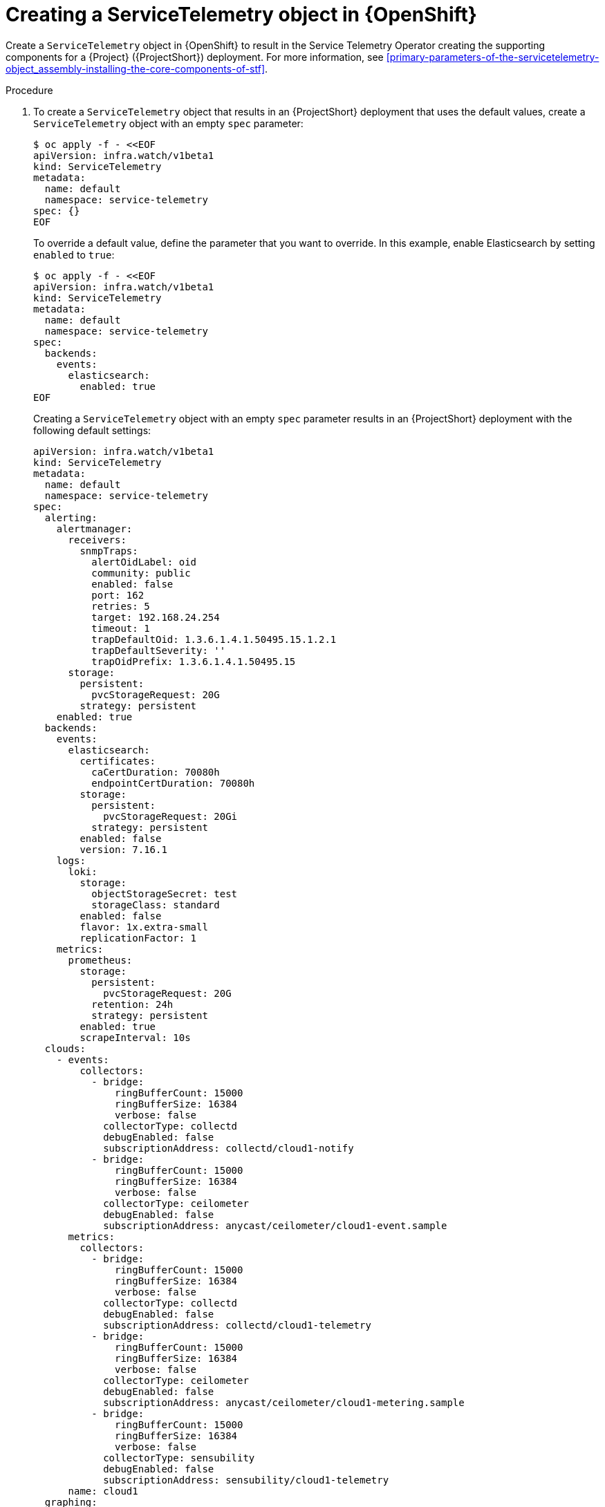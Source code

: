 [id="creating-a-servicetelemetry-object-in-openshift_{context}"]
= Creating a ServiceTelemetry object in {OpenShift}

[role="_abstract"]
Create a `ServiceTelemetry` object in {OpenShift} to result in the Service Telemetry Operator creating the supporting components for a {Project} ({ProjectShort}) deployment. For more information, see xref:primary-parameters-of-the-servicetelemetry-object_assembly-installing-the-core-components-of-stf[].

.Procedure

. To create a `ServiceTelemetry` object that results in an {ProjectShort} deployment that uses the default values, create a `ServiceTelemetry` object with an empty `spec` parameter:
+
[source,yaml,options="nowrap",role="white-space-pre"]
----
$ oc apply -f - <<EOF
apiVersion: infra.watch/v1beta1
kind: ServiceTelemetry
metadata:
  name: default
  namespace: service-telemetry
spec: {}
EOF
----
+
To override a default value, define the parameter that you want to override. In this example, enable Elasticsearch by setting `enabled` to `true`:
+
[source,yaml,options="nowrap",role="white-space-pre"]
----
$ oc apply -f - <<EOF
apiVersion: infra.watch/v1beta1
kind: ServiceTelemetry
metadata:
  name: default
  namespace: service-telemetry
spec:
  backends:
    events:
      elasticsearch:
        enabled: true
EOF
----
+
Creating a `ServiceTelemetry` object with an empty `spec` parameter results in an {ProjectShort} deployment with the following default settings:
+
[source,yaml,options="nowrap",role="white-space-pre"]
----
apiVersion: infra.watch/v1beta1
kind: ServiceTelemetry
metadata:
  name: default
  namespace: service-telemetry
spec:
  alerting:
    alertmanager:
      receivers:
        snmpTraps:
          alertOidLabel: oid
          community: public
          enabled: false
          port: 162
          retries: 5
          target: 192.168.24.254
          timeout: 1
          trapDefaultOid: 1.3.6.1.4.1.50495.15.1.2.1
          trapDefaultSeverity: ''
          trapOidPrefix: 1.3.6.1.4.1.50495.15
      storage:
        persistent:
          pvcStorageRequest: 20G
        strategy: persistent
    enabled: true
  backends:
    events:
      elasticsearch:
        certificates:
          caCertDuration: 70080h
          endpointCertDuration: 70080h
        storage:
          persistent:
            pvcStorageRequest: 20Gi
          strategy: persistent
        enabled: false
        version: 7.16.1
    logs:
      loki:
        storage:
          objectStorageSecret: test
          storageClass: standard
        enabled: false
        flavor: 1x.extra-small
        replicationFactor: 1
    metrics:
      prometheus:
        storage:
          persistent:
            pvcStorageRequest: 20G
          retention: 24h
          strategy: persistent
        enabled: true
        scrapeInterval: 10s
  clouds:
    - events:
        collectors:
          - bridge:
              ringBufferCount: 15000
              ringBufferSize: 16384
              verbose: false
            collectorType: collectd
            debugEnabled: false
            subscriptionAddress: collectd/cloud1-notify
          - bridge:
              ringBufferCount: 15000
              ringBufferSize: 16384
              verbose: false
            collectorType: ceilometer
            debugEnabled: false
            subscriptionAddress: anycast/ceilometer/cloud1-event.sample
      metrics:
        collectors:
          - bridge:
              ringBufferCount: 15000
              ringBufferSize: 16384
              verbose: false
            collectorType: collectd
            debugEnabled: false
            subscriptionAddress: collectd/cloud1-telemetry
          - bridge:
              ringBufferCount: 15000
              ringBufferSize: 16384
              verbose: false
            collectorType: ceilometer
            debugEnabled: false
            subscriptionAddress: anycast/ceilometer/cloud1-metering.sample
ifndef::include_when_13[]
          - bridge:
              ringBufferCount: 15000
              ringBufferSize: 16384
              verbose: false
            collectorType: sensubility
            debugEnabled: false
            subscriptionAddress: sensubility/cloud1-telemetry
endif::[]
      name: cloud1
  graphing:
    grafana:
      adminPassword: secret
      adminUser: root
      disableSignoutMenu: false
      ingressEnabled: false
    enabled: false
  highAvailability:
    enabled: false
  transports:
    qdr:
      certificates:
        caCertDuration: 70080h
        endpointCertDuration: 70080h
      web:
        enabled: false
      enabled: true
  observabilityStrategy: use_community
----
+
To override these defaults, add the configuration to the `spec` parameter.

. View the {ProjectShort} deployment logs in the Service Telemetry Operator:
+
[source,bash,options="nowrap",role="white-space-pre"]
----
$ oc logs --selector name=service-telemetry-operator

...
--------------------------- Ansible Task Status Event StdOut  -----------------

PLAY RECAP *********************************************************************
localhost                  : ok=90   changed=0    unreachable=0    failed=0    skipped=26   rescued=0    ignored=0
----

.Verification

* To determine that all workloads are operating correctly, view the pods and the status of each pod.
+
NOTE: If you set the `backends.events.elasticsearch.enabled` parameter to `true`, the notification Smart Gateways report `Error` and `CrashLoopBackOff` error messages for a period of time before Elasticsearch starts.

+
[source,bash,options="nowrap"]
----
$ oc get pods

NAME                                                      READY   STATUS    RESTARTS   AGE
alertmanager-default-0                                    2/2     Running   0          17m
default-cloud1-ceil-meter-smartgateway-6484b98b68-vd48z   2/2     Running   0          17m
default-cloud1-coll-meter-smartgateway-799f687658-4gxpn   2/2     Running   0          17m
ifndef::include_when_13[]
default-cloud1-sens-meter-smartgateway-c7f4f7fc8-c57b4    2/2     Running   0          17m
endif::[]
default-interconnect-54658f5d4-pzrpt                      1/1     Running   0          17m
elastic-operator-66b7bc49c4-sxkc2                         1/1     Running   0          52m
interconnect-operator-69df6b9cb6-7hhp9                    1/1     Running   0          50m
prometheus-default-0                                      2/2     Running   1          17m
prometheus-operator-6458b74d86-wbdqp                      1/1     Running   0          51m
service-telemetry-operator-864646787c-hd9pm               1/1     Running   0          51m
smart-gateway-operator-79778cf548-mz5z7                   1/1     Running   0          51m
----
